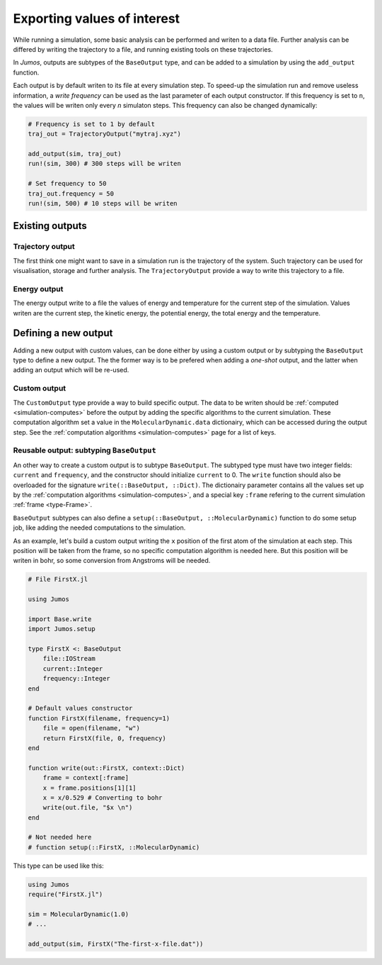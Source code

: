 .. _simulation-outputs:

Exporting values of interest
============================

While running a simulation, some basic analysis can be performed and writen to
a data file. Further analysis can be differed by writing the trajectory to a
file, and running existing tools on these trajectories.

In `Jumos`, outputs are subtypes of the ``BaseOutput`` type, and can be added to
a simulation by using the ``add_output`` function.

.. function:: add_output(sim, output)
    :noindex:

    Add an output to the simulation. If the output is already present, a warning
    is issued. Usage example:

    .. code-block:: julia

        sim = MolecularDynamic(1.0)

        # Direct addition
        add_output(sim, TrajectoryOutput("mytraj.xyz"))

        # Binding to a variable
        out = TrajectoryOutput("mytraj-2.xyz", 5)
        add_output(sim, out)

Each output is by default writen to its file at every simulation step. To speed-up
the simulation run and remove useless information, a *write frequency* can be used
as the last parameter of each output constructor. If this frequency is set to ``n``,
the values will be writen only every *n* simulaton steps. This frequency can also
be changed dynamically:

.. code-block:: julia

    # Frequency is set to 1 by default
    traj_out = TrajectoryOutput("mytraj.xyz")

    add_output(sim, traj_out)
    run!(sim, 300) # 300 steps will be writen

    # Set frequency to 50
    traj_out.frequency = 50
    run!(sim, 500) # 10 steps will be writen

Existing outputs
----------------

.. _trajectory-output:

Trajectory output
^^^^^^^^^^^^^^^^^

The first think one might want to save in a simulation run is the trajectory of
the system. Such trajectory can be used for visualisation, storage and further
analysis. The ``TrajectoryOutput`` provide a way to write this trajectory to a
file.

.. function:: TrajectoryOutput(filename, [frequency])

    This construct a ``TrajectoryOutput`` which can be used to write a trajectory
    to a file. The trajectory format is guessed from the ``filename`` extension.
    This format must have write capacities, see :ref:`the list <trajectory-formats>`
    of supported formats in `Jumos`.

.. _energy-output:

Energy output
^^^^^^^^^^^^^

The energy output write to a file the values of energy and temperature for the
current step of the simulation. Values writen are the current step, the kinetic
energy, the potential energy, the total energy and the temperature.

.. function:: EnergyOutput(filename, [frequency])

    This construct a ``EnergyOutput`` which can be used to the energy evolution
    to a file.

Defining a new output
---------------------

Adding a new output with custom values, can be done either by using a custom output
or by subtyping the ``BaseOutput`` type to define a new output. The the former way
is to be prefered when adding a *one-shot* output, and the latter when adding an
output which will be re-used.

Custom output
^^^^^^^^^^^^^

The ``CustomOutput`` type provide a way to build specific output. The data to be
writen should be :ref:`computed <simulation-computes>` before the output by adding
the specific algorithms to the current simulation. These computation algorithm
set a value in the ``MolecularDynamic.data`` dictionairy, which can be accessed
during the output step. See the :ref:`computation algorithms <simulation-computes>`
page for a list of keys.

.. function:: CustomOutput(filename, values, [frequency; header="# header string"])

    This create a ``CustomOutput`` to be writen to the file ``filename``. The
    ``values`` is a vector of symbols, these symbols being the keys of the
    ``MolecularDynamic.data`` dictionairy. The ``header`` string will be writen
    on the top of the output file.

    Usage example:

    .. code-block:: julia

        sim = MolecularDynamic(1.0)

        # TemperatureCompute register a :temperature key
        add_compute(sim, TemperatureCompute())

        temperature_output = CustomOutput("Sim-Temp.dat", [:temperature])
        add_output(sim, temperature_output)


Reusable output: subtyping ``BaseOutput``
^^^^^^^^^^^^^^^^^^^^^^^^^^^^^^^^^^^^^^^^^

An other way to create a custom output is to subtype ``BaseOutput``. The subtyped
type must have two integer fields: ``current`` and ``frequency``, and the constructor
should initialize ``current`` to 0. The ``write`` function should also be overloaded
for the signature ``write(::BaseOutput, ::Dict)``. The dictionairy parameter
contains all the values set up by the :ref:`computation algorithms <simulation-computes>`,
and a special key ``:frame`` refering to the current simulation :ref:`frame <type-Frame>`.

``BaseOutput`` subtypes can also define a ``setup(::BaseOutput, ::MolecularDynamic)``
function to do some setup job, like adding the needed computations to the
simulation.

As an example, let's build a custom output writing the ``x`` position of the
first atom of the simulation at each step. This position will be taken from the
frame, so no specific computation algorithm is needed here. But this position
will be writen in bohr, so some conversion from Angstroms will be needed.

.. code-block:: julia

    # File FirstX.jl

    using Jumos

    import Base.write
    import Jumos.setup

    type FirstX <: BaseOutput
        file::IOStream
        current::Integer
        frequency::Integer
    end

    # Default values constructor
    function FirstX(filename, frequency=1)
        file = open(filename, "w")
        return FirstX(file, 0, frequency)
    end

    function write(out::FirstX, context::Dict)
        frame = context[:frame]
        x = frame.positions[1][1]
        x = x/0.529 # Converting to bohr
        write(out.file, "$x \n")
    end

    # Not needed here
    # function setup(::FirstX, ::MolecularDynamic)

This type can be used like this:

.. code-block:: julia

    using Jumos
    require("FirstX.jl")

    sim = MolecularDynamic(1.0)
    # ...

    add_output(sim, FirstX("The-first-x-file.dat"))
